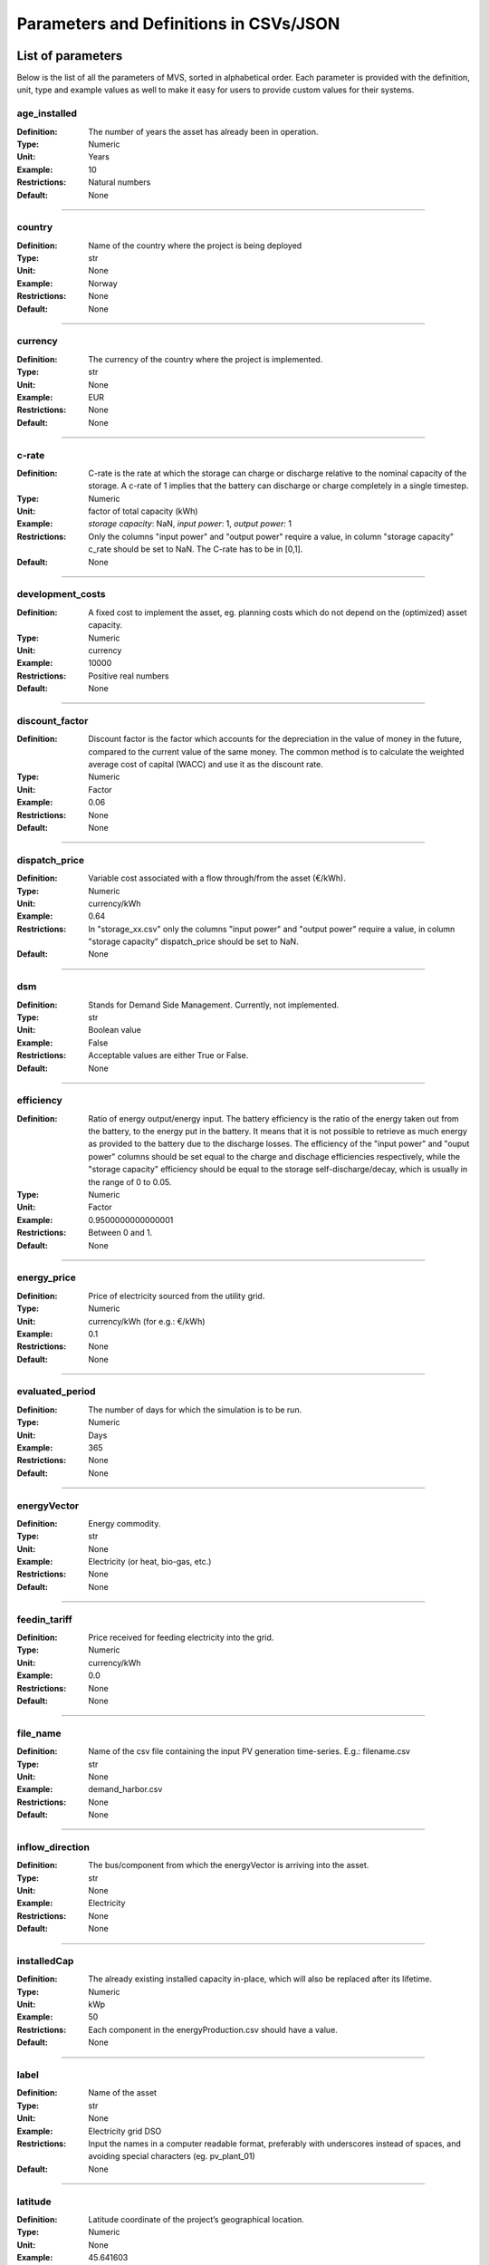 =======================================
Parameters and Definitions in CSVs/JSON
=======================================

******************
List of parameters
******************

Below is the list of all the parameters of MVS, sorted in alphabetical order. Each parameter is provided with the definition, unit, type and example values as well to make it easy for users to provide custom values for their systems.

.. _age_ins-label:

age_installed
^^^^^^^^^^^^^

:Definition: The number of years the asset has already been in operation.
:Type: Numeric
:Unit: Years
:Example: 10
:Restrictions: Natural numbers
:Default: None

----

.. _country-label:

country
^^^^^^^

:Definition: Name of the country where the project is being deployed
:Type: str
:Unit: None
:Example: Norway
:Restrictions: None
:Default: None

----

.. _currency-label:

currency
^^^^^^^^

:Definition: The currency of the country where the project is implemented.
:Type: str
:Unit: None
:Example: EUR
:Restrictions: None
:Default: None

----

.. _crate-label:

c-rate
^^^^^^

:Definition: C-rate is the rate at which the storage can charge or discharge relative to the nominal capacity of the storage. A c-rate of 1 implies that the battery can discharge or charge completely in a single timestep.
:Type: Numeric
:Unit: factor of total capacity (kWh)
:Example: *storage capacity*: NaN, *input power*: 1, *output power*: 1
:Restrictions: Only the columns "input power" and "output power" require a value, in column "storage capacity" c_rate should be set to NaN. The C-rate has to be in [0,1].
:Default: None

----

.. _developmentcosts-label:

development_costs
^^^^^^^^^^^^^^^^^

:Definition: A fixed cost to implement the asset, eg. planning costs which do not depend on the (optimized) asset capacity.
:Type: Numeric
:Unit: currency
:Example: 10000
:Restrictions: Positive real numbers
:Default: None

----

.. _discountfactor-label:

discount_factor
^^^^^^^^^^^^^^^

:Definition: Discount factor is the factor which accounts for the depreciation in the value of money in the future, compared to the current value of the same money. The common method is to calculate the weighted average cost of capital (WACC) and use it as the discount rate.
:Type: Numeric
:Unit: Factor
:Example: 0.06
:Restrictions: None
:Default: None

----

.. _dispatchprice-label:

dispatch_price
^^^^^^^^^^^^^^

:Definition: Variable cost associated with a flow through/from the asset (€/kWh).
:Type: Numeric
:Unit: currency/kWh
:Example: 0.64
:Restrictions: In "storage_xx.csv" only the columns "input power" and "output power" require a value, in column "storage capacity" dispatch_price should be set to NaN.
:Default: None

----

.. _dsm-label:

dsm
^^^

:Definition: Stands for Demand Side Management. Currently, not implemented.
:Type: str
:Unit: Boolean value
:Example: False
:Restrictions: Acceptable values are either True or False.
:Default: None

----

.. _efficiency-label:

efficiency
^^^^^^^^^^

:Definition: Ratio of energy output/energy input. The battery efficiency is the ratio of the energy taken out from the battery, to the energy put in the battery. It means that it is not possible to retrieve as much energy as provided to the battery due to the discharge losses. The efficiency of the "input power" and "ouput power" columns should be set equal to the charge and dischage efficiencies respectively, while the "storage capacity" efficiency should be equal to the storage self-discharge/decay, which is usually in the range of 0 to 0.05.
:Type: Numeric
:Unit: Factor
:Example: 0.9500000000000001
:Restrictions: Between 0 and 1.
:Default: None

----

.. _energyprice-label:

energy_price
^^^^^^^^^^^^

:Definition: Price of electricity sourced from the utility grid.
:Type: Numeric
:Unit: currency/kWh (for e.g.: €/kWh)
:Example: 0.1
:Restrictions: None
:Default: None

----

.. _evaluatedperiod-label:

evaluated_period
^^^^^^^^^^^^^^^^

:Definition: The number of days for which the simulation is to be run.
:Type: Numeric
:Unit: Days
:Example: 365
:Restrictions: None
:Default: None

----

.. _energyvector-label:

energyVector
^^^^^^^^^^^^

:Definition: Energy commodity.
:Type: str
:Unit: None
:Example: Electricity (or heat, bio-gas, etc.)
:Restrictions: None
:Default: None

----

.. _feedintariff-label:

feedin_tariff
^^^^^^^^^^^^^

:Definition: Price received for feeding electricity into the grid.
:Type: Numeric
:Unit: currency/kWh
:Example: 0.0
:Restrictions: None
:Default: None

----

.. _filename-label:

file_name
^^^^^^^^^

:Definition: Name of the csv file containing the input PV generation time-series. E.g.: filename.csv
:Type: str
:Unit: None
:Example: demand_harbor.csv
:Restrictions: None
:Default: None

----

.. _inflowdirection-label:

inflow_direction
^^^^^^^^^^^^^^^^

:Definition: The bus/component from which the energyVector is arriving into the asset.
:Type: str
:Unit: None
:Example: Electricity
:Restrictions: None
:Default: None

----

.. _installedcap-label:

installedCap
^^^^^^^^^^^^

:Definition: The already existing installed capacity in-place, which will also be replaced after its lifetime.
:Type: Numeric
:Unit: kWp
:Example: 50
:Restrictions: Each component in the energyProduction.csv should have a value.
:Default: None

----

.. _labl-label:

label
^^^^^

:Definition: Name of the asset
:Type: str
:Unit: None
:Example: Electricity grid DSO
:Restrictions: Input the names in a computer readable format, preferably with underscores instead of spaces, and avoiding special characters (eg. pv_plant_01)
:Default: None

----

.. _latitude-label:

latitude
^^^^^^^^

:Definition: Latitude coordinate of the project’s geographical location.
:Type: Numeric
:Unit: None
:Example: 45.641603
:Restrictions: Should follow geographical convention
:Default: None

----

.. _lifetime-label:

lifetime
^^^^^^^^

:Definition: Number of operational years of the asset until it has to be replaced.
:Type: Numeric
:Unit: Year
:Example: 30
:Restrictions: None
:Default: None

----

.. _longitude-label:

longitude
^^^^^^^^^

:Definition: Longitude coordinate of the project’s geographical location.
:Type: Numeric
:Unit: None
:Example: 10.95787
:Restrictions: Should follow geographical convention
:Default: None

----

.. _maxcap-label:

maximumCap
^^^^^^^^^^

:Definition: The maximum installable capacity.
:Type: Alphanumeric
:Unit: None or float
:Example: 1000
:Restrictions: None
:Default: None

----

.. _minrenshare-label:

minimal_renewable_share
^^^^^^^^^^^^^^^^^^^^^^^

:Definition: The minimum share of energy supplied by renewable generation in the optimized energy system.
:Type: Numeric
:Unit: factor
:Example: 0.7
:Restrictions: Between 0 and 1
:Default: None

----

.. _optimizecap-label:

optimizeCap
^^^^^^^^^^^

:Definition: ‘True’ if the user wants to perform capacity optimization for various components as part of the simulation.
:Type: str
:Unit: Boolean value
:Example: True
:Restrictions: Permissible values are either True or False
:Default: None

----

.. _outputlpfile-label:

output_lp_file
^^^^^^^^^^^^^^

:Definition: Entering True would result in the generation of a file with the linear equation system describing the simulation, ie., with the objective function and all the constraints. This lp file enables the user to peer ‘under the hood’ to understand how the program optimizes for the solution.
:Type: str
:Unit: Boolean
:Example: False
:Restrictions: Acceptable values are either True or False
:Default: None

----

.. _outflowdirec-label:

outflow_direction
^^^^^^^^^^^^^^^^^

:Definition: The bus/component to which the energyVector is leaving, from the asset.
:Type: str
:Unit: None
:Example: PV plant (mono)
:Restrictions: None
:Default: None

----

.. _peakdemand-label:

peak_demand_pricing
^^^^^^^^^^^^^^^^^^^

:Definition: Price to be paid additionally for energy-consumption based on the peak demand of a period.
:Type: Numeric
:Unit: currency/kW
:Example: 60
:Restrictions: None
:Default: None

----

.. _peakdemandperiod-label:

Peak_demand_pricing_period
^^^^^^^^^^^^^^^^^^^^^^^^^^

:Definition: Number of reference periods in one year for the peak demand pricing. Only one of the following are acceptable values: 1 (yearly), 2, 3 ,4, 6, 12 (monthly).
:Type: Numeric
:Unit: times per year (1,2,3,4,6,12)
:Example: 2
:Restrictions: Should be one of the following values: 1,2,3,4,6, or 12
:Default: None

----

.. _projectduration-label:

Project_duration
^^^^^^^^^^^^^^^^

:Definition: The name of years the project is intended to be operational. The project duration also sets the installation time of the assets used in the simulation. After the project ends these assets are 'sold' and the refund is charged against the initial investment costs.
:Type: Numeric
:Unit: Years
:Example: 30
:Restrictions: None
:Default: None

----

.. _projectid-label:

Project_id
^^^^^^^^^^

:Definition: Users can assign a project ID as per their preference.
:Type: Alphanumeric
:Unit: None
:Example: 1
:Restrictions: None
:Default: None

----

.. _projectname-label:

Project_name
^^^^^^^^^^^^

:Definition: Users can assign a project name as per their preference.
:Type: Alphanumeric
:Unit: None
:Example: Borg Havn
:Restrictions: None
:Default: None

----

.. _renshare-label:

renewable_share
^^^^^^^^^^^^^^^

:Definition: The share of renewables in the generation mix of the energy supplied by the DSO (utility).
:Type: Numeric
:Unit: Factor
:Example: 0.1
:Restrictions: Between 0 and 1
:Default: None

.. _scenarioid-label:

scenario_id
^^^^^^^^^^^

:Definition: Users can assign a scenario id as per their preference.
:Type: Alphanumeric
:Unit: None
:Example: 1
:Restrictions: None
:Default: None

----

.. _scenarioname-label:

scenario_name
^^^^^^^^^^^^^

:Definition: Users can assign a scenario name as per their preference.
:Type: Alphanumeric
:Unit: None
:Example: Warehouse 14
:Restrictions: None
:Default: None

----

.. _socin-label:

soc_initial
^^^^^^^^^^^

:Definition: The level of charge (as a factor of the actual capacity) in the storage in the zeroth time-step.
:Type: Numeric
:Unit: None or factor
:Example: *storage capacity*: None, *input power*: NaN
:Restrictions: Acceptable values are either None or the factor. Only the column "storage capacity" requires a value, in column "input power" and "output power" soc_initial should be set to NaN.
:Default: None

----

.. _socmax-label:

soc_max
^^^^^^^

:Definition: The maximum permissible level of charge in the battery (generally, it is when the battery is filled to its nominal capacity), represented by the value 1.0. Users can  also specify a certain value as a factor of the actual capacity.
:Type: Numeric
:Unit: Factor
:Example: 1.0
:Restrictions: Only the column "storage capacity" requires a value, in column "input power" and "output power" soc_max should be set to NaN.
:Default: None

----

.. _socmin-label:

soc_min
^^^^^^^

:Definition: The minimum permissible level of charge in the battery as a factor of the nominal capacity of the battery.
:Type: Numeric
:Unit: Factor
:Example: 0.2
:Restrictions: Only the column "storage capacity" requires a value, in column "input power" and "output power" soc_min should be set to NaN.
:Default: None

----

.. _specificcosts-label:

specific_costs
^^^^^^^^^^^^^^

:Definition: Actual CAPEX of the asset, i.e., specific investment costs
:Type: Numeric
:Unit: currency/unit (e.g.: €/kW)
:Example: 4000
:Restrictions: None
:Default: None

----

.. _specificomcosts-label:

specific_costs_om
^^^^^^^^^^^^^^^^^

:Definition: Actual OPEX of the asset, i.e., specific operational and maintenance costs.
:Type: Numeric
:Unit: currency/unit/year
:Example: 0
:Restrictions: None
:Default: None

----

.. _startdate-label:

start_date
^^^^^^^^^^

:Definition: The data and time on which the simulation starts at the first step.
:Type: str
:Unit: None
:Example: 2018-01-01 00:00:00
:Restrictions: Acceptable format is YYYY-MM-DD HH:MM:SS
:Default: None

----

.. _storagefilename-label:

storage_filename
^^^^^^^^^^^^^^^^

:Definition: Corresponding to the values in C1, D1, E1… cells, enter the correct CSV filename which hosts the parameters of the corresponding storage component.
:Type: str
:Unit: None
:Example: storage_01.csv
:Restrictions: Follows the convention of 'storage_xx.csv' where 'xx' is a number
:Default: None

----

.. _storeoemoefresults-label:

store_oemof_results
^^^^^^^^^^^^^^^^^^^

:Definition: [Developer setting] Assigning True would enable the results to be stored in a OEMOF file.
:Type: str
:Unit: Boolean
:Example: False
:Restrictions: Acceptable values are either True or False
:Default: None

----

.. _tax-label:

tax
^^^

:Definition: Tax factor.
:Type: Numeric
:Unit: Factor
:Example: 0.0
:Restrictions: None
:Default: None

----

.. _timestep-label:

timestep
^^^^^^^^

:Definition: Length of the time-steps.
:Type: Numeric
:Unit: Minutes
:Example: 60
:Restrictions: None
:Default: None

----

.. _typeasset-label:

type_asset
^^^^^^^^^^

:Definition: The type of the component.
:Type: str
:Unit: None
:Example: demand
:Restrictions: *demand*
:Default: None

----

.. _typeoemof-label:

type_oemof
^^^^^^^^^^

:Definition: Input the type of OEMOF component. For example, a PV plant would be a source, a solar inverter would be a transformer, etc.  The “type_oemof” will later on be determined through the EPA.
:Type: str
:Unit: None
:Example: sink
:Restrictions: *sink* or *source* or one of the other component classes of OEMOF.
:Default: None

----

.. _unit-label:

unit
^^^^

:Definition: Unit associated with the capacity of the component.
:Type: str
:Unit: NA
:Example: Storage could have units like kW or kWh, transformer station could have kVA, and so on.
:Restrictions: Appropriate scientific unit
:Default: None

***************************
Parameters in each CSV file
***************************

constraints.csv
^^^^^^^^^^^^^^^

The file `constraints.csv` includes the following parameter(s):

* :ref:`minrenshare-label`

economic_data.csv
^^^^^^^^^^^^^^^^^

The file `economic_data.csv` includes the following parameters:

* :ref:`labl-label`
* :ref:`currency-label`
* :ref:`projectduration-label`
* :ref:`discountfactor-label`
* :ref:`tax-label`

energyConsumption.csv
^^^^^^^^^^^^^^^^^^^^^

The file `energyConsumption.csv` includes the following parameters:

* :ref:`labl-label`
* :ref:`unit-label`
* :ref:`inflowdirection-label`
* :ref:`energyvector-label`
* :ref:`filename-label`
* :ref:`typeasset-label`
* :ref:`typeoemof-label`
* :ref:`dsm-label`

energyConversion.csv
^^^^^^^^^^^^^^^^^^^^

The file `energyConversion.csv` includes the following parameters:

* :ref:`labl-label`
* :ref:`unit-label`
* :ref:`optimizecap-label`
* :ref:`installedcap-label`
* :ref:`age_ins-label`
* :ref:`lifetime-label`
* :ref:`developmentcosts-label`
* :ref:`specificcosts-label`
* :ref:`specificomcosts-label`
* :ref:`dispatchprice-label`
* :ref:`efficiency-label`
* :ref:`inflowdirection-label`
* :ref:`outflowdirec-label`
* :ref:`energyvector-label`
* :ref:`typeoemof-label`

energyProduction.csv
^^^^^^^^^^^^^^^^^^^^

The file `energyProduction.csv` includes the following parameters:

* :ref:`labl-label`
* :ref:`unit-label`
* :ref:`optimizecap-label`
* :ref:`maxcap-label`
* :ref:`installedcap-label`
* :ref:`age_ins-label`
* :ref:`lifetime-label`
* :ref:`developmentcosts-label`
* :ref:`specificcosts-label`
* :ref:`specificomcosts-label`
* :ref:`dispatchprice-label`
* :ref:`outflowdirec-label`
* :ref:`filename-label`
* :ref:`energyvector-label`
* :ref:`typeoemof-label`

energyProviders.csv
^^^^^^^^^^^^^^^^^^^

The file `energyProviders.csv` includes the following parameters:

* :ref:`labl-label`
* :ref:`unit-label`
* :ref:`optimizecap-label`
* :ref:`energyprice-label`
* :ref:`feedintariff-label`
* :ref:`peakdemand-label`
* :ref:`peakdemandperiod-label`
* :ref:`renshare-label`
* :ref:`inflowdirection-label`
* :ref:`outflowdirec-label`
* :ref:`energyvector-label`
* :ref:`typeoemof-label`

energyStorage.csv
^^^^^^^^^^^^^^^^^

The file `energyStorage.csv` includes the following parameters:

* :ref:`labl-label`
* :ref:`optimizecap-label`
* :ref:`inflowdirection-label`
* :ref:`outflowdirec-label`
* :ref:`storagefilename-label`
* :ref:`energyvector-label`
* :ref:`typeoemof-label`

fixcost.csv
^^^^^^^^^^^

The parameters must be filled for all three columns/components namely: *distribution_grid*, *engineering* and *operation*.
The file `fixcost.csv` includes the following parameters:

* :ref:`labl-label`
* :ref:`age_ins-label`
* :ref:`lifetime-label`
* :ref:`developmentcosts-label`
* :ref:`specificcosts-label`
* :ref:`specificomcosts-label`
* :ref:`dispatchprice-label`

project_data.csv
^^^^^^^^^^^^^^^^

The file `project_data.csv` includes the following parameters:

* :ref:`labl-label`
* :ref:`country-label`
* :ref:`latitude-label`
* :ref:`longitude-label`
* :ref:`projectid-label`
* :ref:`projectname-label`
* :ref:`scenarioid-label`
* :ref:`scenarioname-label`

simulation_settings.csv
^^^^^^^^^^^^^^^^^^^^^^^

The file `simulation_settings.csv` includes the following parameters:

* :ref:`labl-label`
* :ref:`startdate-label`
* :ref:`evaluatedperiod-label`
* :ref:`timestep-label`
* :ref:`outputlpfile-label`
* :ref:`storeoemoefresults-label`

storage_xx.csv
^^^^^^^^^^^^^^

The "xx" in the storage filename is the number identifying the storage. It depends on the number of storage components (such as batteries, etc.) present in the system. For e.g., there should be two storage files named storage_01.csv and storage_02.csv if the system contains two storage components.
The file `storage_xx.csv` contains the following parameters:

* :ref:`labl-label`
* :ref:`unit-label`
* :ref:`installedcap-label`
* :ref:`age_ins-label`
* :ref:`lifetime-label`
* :ref:`developmentcosts-label`
* :ref:`specificcosts-label`
* :ref:`specificomcosts-label`
* :ref:`dispatchprice-label`
* :ref:`crate-label`
* :ref:`efficiency-label`
* :ref:`socin-label`
* :ref:`socmax-label`
* :ref:`socmin-label`
